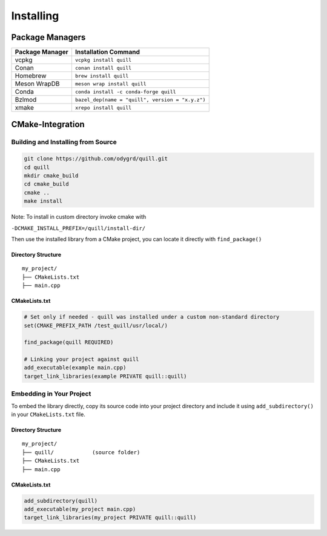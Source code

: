.. title:: Installing

Installing
==========

Package Managers
----------------

=================  ============================================
Package Manager    Installation Command
=================  ============================================
vcpkg              ``vcpkg install quill``
Conan              ``conan install quill``
Homebrew           ``brew install quill``
Meson WrapDB       ``meson wrap install quill``
Conda              ``conda install -c conda-forge quill``
Bzlmod             ``bazel_dep(name = "quill", version = "x.y.z")``
xmake              ``xrepo install quill``
=================  ============================================

CMake-Integration
-----------------

Building and Installing from Source
~~~~~~~~~~~~~~~~~~~~~~~~~~~~~~~~~~~

.. code:: bash

   git clone https://github.com/odygrd/quill.git
   cd quill
   mkdir cmake_build
   cd cmake_build
   cmake ..
   make install

Note: To install in custom directory invoke cmake with

``-DCMAKE_INSTALL_PREFIX=/quill/install-dir/``

Then use the installed library from a CMake project, you can locate it directly with ``find_package()``

Directory Structure
^^^^^^^^^^^^^^^^^^^

::

   my_project/
   ├── CMakeLists.txt
   ├── main.cpp

CMakeLists.txt
^^^^^^^^^^^^^^

.. code:: cmake

   # Set only if needed - quill was installed under a custom non-standard directory
   set(CMAKE_PREFIX_PATH /test_quill/usr/local/)

   find_package(quill REQUIRED)

   # Linking your project against quill
   add_executable(example main.cpp)
   target_link_libraries(example PRIVATE quill::quill)

Embedding in Your Project
~~~~~~~~~~~~~~~~~~~~~~~~~

To embed the library directly, copy its source code into your project directory and include it using
``add_subdirectory()`` in your ``CMakeLists.txt`` file.

Directory Structure
^^^^^^^^^^^^^^^^^^^

::

   my_project/
   ├── quill/            (source folder)
   ├── CMakeLists.txt
   ├── main.cpp

CMakeLists.txt
^^^^^^^^^^^^^^

.. code:: cmake

   add_subdirectory(quill)
   add_executable(my_project main.cpp)
   target_link_libraries(my_project PRIVATE quill::quill)
